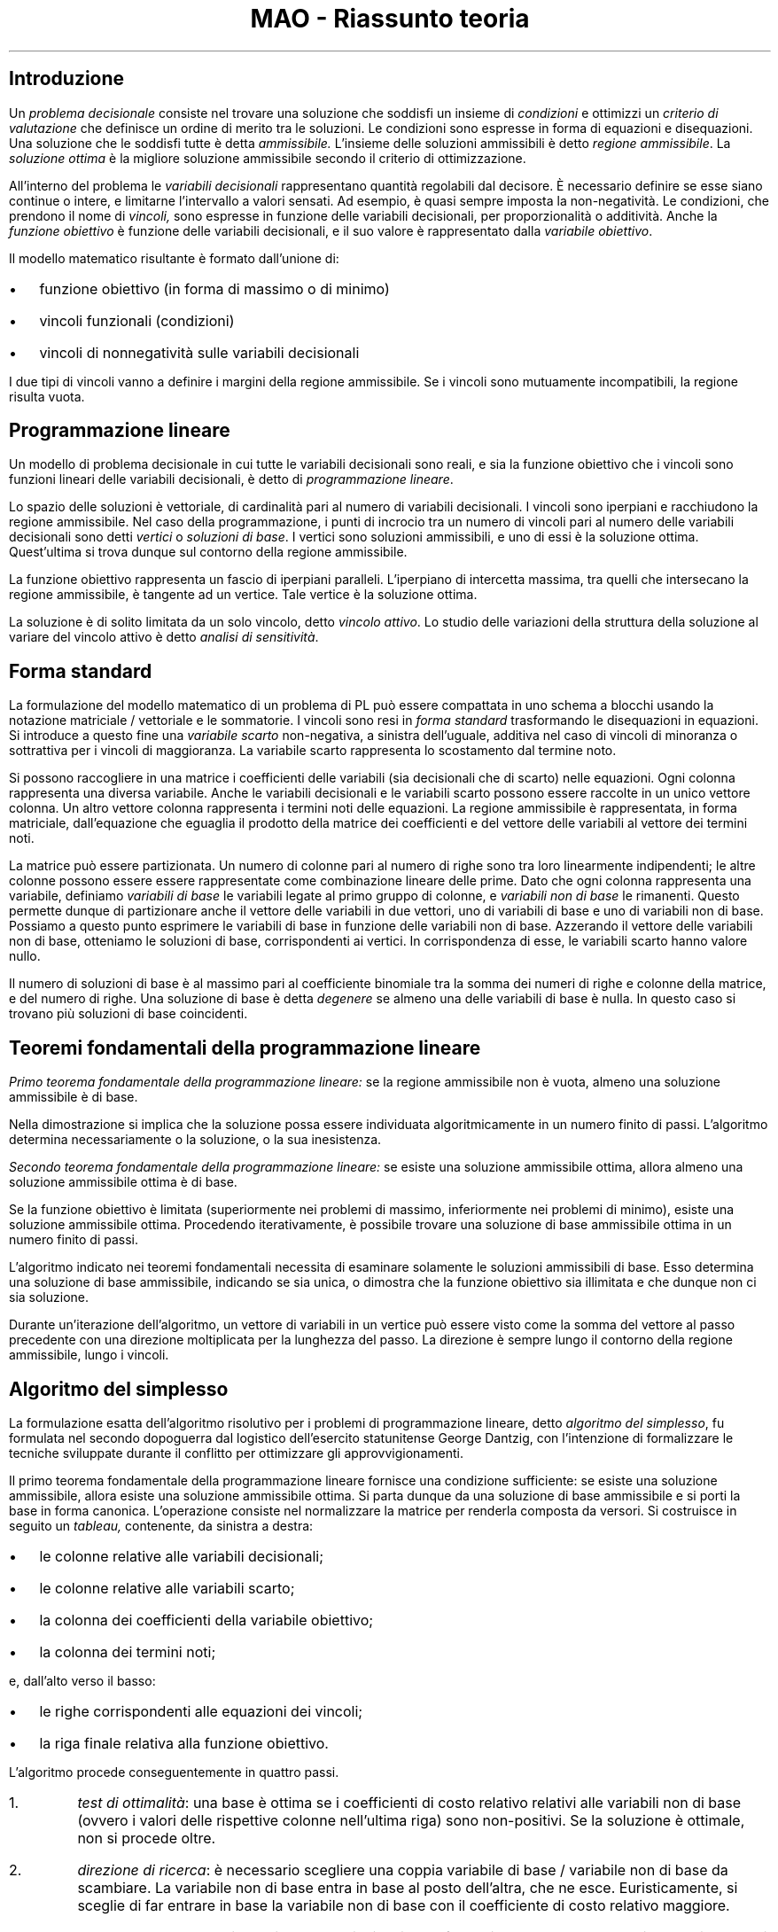 .TL
MAO - Riassunto teoria

.SH
Introduzione
.LP
Un
.I "problema decisionale"
consiste nel trovare una soluzione che soddisfi un insieme di
.I condizioni
e ottimizzi un
.I "criterio di valutazione"
che definisce un ordine di merito tra le soluzioni.
Le condizioni sono espresse in forma di equazioni e disequazioni. Una soluzione che le soddisfi tutte è detta
.I ammissibile.
L'insieme delle soluzioni ammissibili è detto
.I "regione ammissibile".
La
.I "soluzione ottima"
è la migliore soluzione ammissibile secondo il criterio di ottimizzazione.
.LP
All'interno del problema le
.I "variabili decisionali"
rappresentano quantità regolabili dal decisore. È necessario definire se esse
siano continue o intere, e limitarne l'intervallo a valori sensati. Ad esempio,
è quasi sempre imposta la non-negatività. Le condizioni, che prendono il nome
di
.I vincoli,
sono espresse in funzione delle variabili decisionali, per proporzionalità o
additività. Anche la
.I "funzione obiettivo"
è funzione delle variabili decisionali, e il suo valore è rappresentato dalla
.I "variabile obiettivo".
.LP
Il modello matematico risultante è formato dall'unione di:
.IP \(bu 2
funzione obiettivo (in forma di massimo o di minimo)
.IP \(bu
vincoli funzionali (condizioni)
.IP \(bu
vincoli di nonnegatività sulle variabili decisionali
.LP
I due tipi di vincoli vanno a definire i margini della regione ammissibile. Se
i vincoli sono mutuamente incompatibili, la regione risulta vuota.

.SH
Programmazione lineare
.LP
Un modello di problema decisionale in cui tutte le variabili decisionali sono
reali, e sia la funzione obiettivo che i vincoli sono funzioni lineari delle
variabili decisionali, è detto di
.I "programmazione lineare".
.LP
Lo spazio delle soluzioni è vettoriale, di cardinalità pari al numero di
variabili decisionali. I vincoli sono iperpiani e racchiudono la regione
ammissibile. Nel caso della programmazione, i punti di incrocio tra un numero
di vincoli pari al numero delle variabili decisionali sono detti
.I vertici
o
.I "soluzioni di base".
I vertici sono soluzioni ammissibili, e uno di essi è la soluzione ottima.
Quest'ultima si trova dunque sul contorno della regione ammissibile.
.LP
La funzione obiettivo rappresenta un fascio di iperpiani paralleli. L'iperpiano
di intercetta massima, tra quelli che intersecano la regione ammissibile, è
tangente ad un vertice. Tale vertice è la soluzione ottima.

.LP
La soluzione è di solito limitata da un solo vincolo, detto
.I "vincolo attivo".
Lo studio delle variazioni della struttura della soluzione al variare del
vincolo attivo è detto
.I "analisi di sensitività".

.SH
Forma standard
.LP
La formulazione del modello matematico di un problema di PL può essere
compattata in uno schema a blocchi usando la notazione matriciale / vettoriale
e le sommatorie.
I vincoli sono resi in
.I "forma standard"
trasformando le disequazioni in equazioni. Si introduce a questo fine una
.I "variabile scarto"
non-negativa, a sinistra dell'uguale, additiva nel caso di vincoli di minoranza
o sottrattiva per i vincoli di maggioranza. La variabile scarto rappresenta lo
scostamento dal termine noto.
.LP
Si possono raccogliere in una matrice i coefficienti delle variabili (sia
decisionali che di scarto) nelle equazioni. Ogni colonna rappresenta una
diversa variabile. Anche le variabili decisionali e le variabili scarto possono
essere raccolte in un unico vettore colonna. Un altro vettore colonna
rappresenta i termini noti delle equazioni. La regione ammissibile è
rappresentata, in forma matriciale, dall'equazione che eguaglia il prodotto
della matrice dei coefficienti e del vettore delle variabili al vettore dei
termini noti.
.LP
La matrice può essere partizionata. Un numero di colonne pari al numero di
righe sono tra loro linearmente indipendenti; le altre colonne possono essere
essere rappresentate come combinazione lineare delle prime. Dato che ogni
colonna rappresenta una variabile, definiamo
.I "variabili di base"
le variabili legate al primo gruppo di colonne, e
.I "variabili non di base"
le rimanenti. Questo permette dunque di partizionare anche il vettore delle
variabili in due vettori, uno di variabili di base e uno di variabili non di
base. Possiamo a questo punto esprimere le variabili di base in funzione delle
variabili non di base. Azzerando il vettore delle variabili non di base,
otteniamo le soluzioni di base, corrispondenti ai vertici. In corrispondenza di
esse, le variabili scarto hanno valore nullo.
.LP
Il numero di soluzioni di base è al massimo pari al coefficiente binomiale tra
la somma dei numeri di righe e colonne della matrice, e del numero di righe.
Una soluzione di base è detta
.I degenere
se almeno una delle variabili di base è nulla. In questo caso si trovano più
soluzioni di base coincidenti.

.SH
Teoremi fondamentali della programmazione lineare
.LP
.I "Primo teorema fondamentale della programmazione lineare:"
se la regione ammissibile non è vuota, almeno una soluzione ammissibile è di
base.
.LP
Nella dimostrazione si implica che la soluzione possa essere individuata
algoritmicamente in un numero finito di passi. L'algoritmo determina
necessariamente o la soluzione, o la sua inesistenza.
.LP
.I "Secondo teorema fondamentale della programmazione lineare:"
se esiste una soluzione ammissibile ottima, allora almeno una soluzione
ammissibile ottima è di base.
.LP
Se la funzione obiettivo è limitata (superiormente nei problemi di massimo,
inferiormente nei problemi di minimo), esiste una soluzione ammissibile ottima.
Procedendo iterativamente, è possibile trovare una soluzione di base
ammissibile ottima in un numero finito di passi.

.LP
L'algoritmo indicato nei teoremi fondamentali necessita di esaminare solamente
le soluzioni ammissibili di base. Esso determina una soluzione di base
ammissibile, indicando se sia unica, o dimostra che la funzione obiettivo sia
illimitata e che dunque non ci sia soluzione.
.LP
Durante un'iterazione dell'algoritmo, un vettore di variabili in un vertice può
essere visto come la somma del vettore al passo precedente con una direzione
moltiplicata per la lunghezza del passo. La direzione è sempre lungo il
contorno della regione ammissibile, lungo i vincoli.

.SH
Algoritmo del simplesso
.LP
La formulazione esatta dell'algoritmo risolutivo per i problemi di
programmazione lineare, detto
.I "algoritmo del simplesso",
fu formulata nel secondo dopoguerra dal logistico dell'esercito statunitense
George Dantzig, con l'intenzione di formalizzare le tecniche sviluppate durante
il conflitto per ottimizzare gli approvvigionamenti.
.LP
Il primo teorema fondamentale della programmazione lineare fornisce una
condizione sufficiente: se esiste una soluzione ammissibile, allora esiste una
soluzione ammissibile ottima. Si parta dunque da una soluzione di base
ammissibile e si porti la base in forma canonica. L'operazione consiste nel
normalizzare la matrice per renderla composta da versori. Si costruisce in
seguito un
.I tableau,
contenente, da sinistra a destra:
.IP \(bu 2
le colonne relative alle variabili decisionali;
.IP \(bu
le colonne relative alle variabili scarto;
.IP \(bu
la colonna dei coefficienti della variabile obiettivo;
.IP \(bu
la colonna dei termini noti;
.LP
e, dall'alto verso il basso:
.IP \(bu 2
le righe corrispondenti alle equazioni dei vincoli;
.IP \(bu
la riga finale relativa alla funzione obiettivo.

.LP
L'algoritmo procede conseguentemente in quattro passi.
.IP 1.
.I "test di ottimalità":
una base è ottima se i coefficienti di costo relativo relativi alle variabili
non di base (ovvero i valori delle rispettive colonne nell'ultima riga) sono
non-positivi. Se la soluzione è ottimale, non si procede oltre.
.IP 2.
.I "direzione di ricerca":
è necessario scegliere una coppia variabile di base / variabile non di base da
scambiare. La variabile non di base entra in base al posto dell'altra, che ne
esce. Euristicamente, si sceglie di far entrare in base la variabile non di
base con il coefficiente di costo relativo maggiore.
.IP 3.
.I "lunghezza del passo":
si sceglie quale variabile di base far uscire usando la regola dei rapporti.
Per ogni riga, si calcolano i rapporti tra i coefficienti dell'ultima colonna
(termini noti) e i corrispettivi elementi, sulla stessa riga, della colonna
relativa alla variabile non di base che deve essere portata in base, se essi
sono positivi. Si sceglie la riga con il più piccolo rapporto positivo. Questa
riga è detta
.I "riga pivot".
Si fa uscire di base la variabile di base la cui colonna abbia l'uno nella riga
pivot (si ricorda che le colonne delle variabili di base sono versori, con un
solo uno, e zeri in tutte le altre righe).
.IP 4.
.I "cambio di base":
tramite operazioni matriciali di riga si effettua il cambio di base vero e
proprio: la colonna relativa alla nuova variabile di base viene trasformata in
versore, a scapito della colonna della variabile uscita di base, che smette di
esserlo.
.LP
Si procede iterativamente fino al raggiungimento di una soluzione ottima. Una
soluzione di base degenere ha un numero di variabili positive inferiore al
numero di righe del tableau.

.SH
Esistenza di soluzioni ammissibili
.LP
L'algoritmo del simplesso necessita di una soluzione ammissibile di base
iniziale, dalla quale iterare per giungere alla soluzione ottima. Nei problemi
i cui vincoli siano tutti e soli di minoranza o minore-uguaglianza a termine
noto positivo, o uguaglianza con termine noto nullo, il vettore nullo è una
soluzione ammissibile di base banale. In presenza di altri tipi di vincoli
(maggioranza, maggiore-ugugaglianza e uguaglianza a termini noti positivi),
l'origine degli assi non è soluzione ammissibile.
.LP
Si cerca dunque di costruire un algoritmo, basato sul metodo del simplesso, in
grado di trovare una soluzione di base ammissibile per i problemi in cui il
vettore nullo non sia ammissibile. Si costruisce un problema ausiliario, in cui
il vettore nullo sia ammissibile, e la cui soluzione ottima corrisponda ad una
soluzione di base ammissibile per il problema originario. Questo si ottiene
aggiungendo una variabile scarto additiva e non-negativa a tutti i vincoli
problematici elencati in precedenza. La funzione obiettivo, da minimizzare, è
la somma di queste nuove variabili scarto.
.LP
Il valore della funzione obiettivo ausiliaria è interpretabile come un indice
di inammissibilità. Se il suo valore ottimo è positivo, allora il problema non
è risolvibile. Se invece il suo valore ottimo è zero, in corrispondenza di tale
punto si trova una soluzione di base ammissibile per il problema originario. In
tal caso, si eliminano dal tableau le colonne relative alle variabili scarto
ausiliarie, si sostituisce la colonna della variabile obiettivo ausiliaria con
quella della variabile obiettivo originale, e si sostituisce la funzione
obiettivo ausiliaria con quella originale. Il resto del tableau resta
invariato. Dalla configurazione così ottenuta è possibile procedere per
simplesso ordinario, fino alla soluzione del problema originale.

.SH
Analisi di sensitività
.LP
I coefficienti di costo relativo sono anche detti
.I "prezzi ombra"
o
.I "valorizzazioni interne"
e rappresentano l'aumento della variabile obiettivo determinato da un
incremento unitario della variabile decisionale corrispondente.
Per ogni soluzione di base ammissibile ottima e per ogni variabile decisionale,
esiste un intervallo nel quale è possibile apportare variazioni della seconda
senza inficiare la struttura della prima. L'ottimalità si perde al diventare
positivo di almeno un coefficiente di costo relativo delle variabili non di
base.
.LP
Questo tipo di analisi è spesso applicata ai vincoli attivi, per capire quali
cambiamenti possano avere più effetti sul sistema. È anche possibile inserire
nuove variabili decisionali o nuovi vincoli, senza la necessità di riapplicare
per intero l'algoritmo del simplesso.

.LP
Per tutte queste operazioni, il metodo da utilizzare cambia a seconda che le
variabili considerate siano di base o non di base.
.LP
In caso di variazioni della disponibilità di una risorsa:
.IP \(bu 2
se la variabile scarto associata è di base, il suo valore rappresenta
l'eccesso, e tale valore sarà dunque il valore massimo che sarà possibile
sottrarre prima di perdere l'ammissibilità della soluzione corrente;
.IP \(bu
se la variabile scarto non è di base, bisogna calcolare il coefficiente massimo
per il quale moltiplicare la sua colonna affinché, sottraendola alla colonna
delle variabili di base, il risultato abbia tutte le componenti non-negative.
.LP
In caso di variazione dei coefficienti di profitto unitario, la base resta
ottima fin quando il valore della funzione obiettivo rimane negativo o nullo:
.IP \(bu 2
se la risorsa è collegata ad una variabile di base, si considerano i due
vettori ottenuti raccogliendo i coefficienti delle variabili di base della riga
della funzione obiettivo e della riga relativa alla variabile di base. Si
determina poi il massimo coefficiente per il quale moltiplicare la riga della
variabile di base prima di sottrarla alla riga obiettivo, facendo in modo che
il risultato abbia tutte e sole componenti non-positive;
.IP \(bu
se la variabile non è di base, è possibile calcolare direttamente la massima
variazione possibile al suo coefficiente di costo relativo affinché esso
rimanga negativo. Quando esso rimane negativo, il valore della funzione
obiettivo non cambia. Se esso dovesse invece diventare positivo, sarebbe
necessario applicare l'algoritmo del simplesso per trovare la nuova base
ottima.
.LP
Per aggiungere un vincolo, si inserisce una nuova riga che lo rappresenti nel
tableau, e poi si inserisce una nuova colonna per una nuova variabile scarto
associata al vincolo, tutta a zeri tranne che nella nuova riga dove vale uno.
Usando operazioni di riga si agisce sulla nuova riga inserita per fare in modo
che le colonne relative alle variabili di base tornino ad essere versori. Può
capitare che l'operazione renda non ammissibile la base. In tal caso si applica
l'algoritmo del simplesso duale.
.LP
L'inserimento di una nuova variabile decisionale si valuta raccogliendo i suoi
consumi in un vettore. Questo vettore va poi moltiplicato scalarmente per il
vettore dei coefficienti di costo relativo delle variabili scarto. Il
risultato, sommato al profitto unitario legato alla nuova variabile
decisionale, deve essere positivo o nullo.
.LP
La variazione di un coefficiente nei vincoli cambia la base ottima solo se
rende positivo il coefficiente di costo relativo della relativa variabile
decisionale. La variazione del coefficiente di costo relativo della variabile
decisionale è pari al prodotto tra la variazione del coefficiente del vincolo e
il coefficiente di costo relativo della variabile scarto relativa al vincolo
cambiato.

.SH
Dualità
.LP
La forma canonica della base ottima in un problema di programmazione lineare
fornisce anche la soluzione ad un problema PL associato univocamente a quello
considerato. Quest'ultimo è detto
.I "problema duale",
mentre il primo è detto
.I "problema primale.
.LP
Le condizioni di ottimalità del primale corrispondono ai vincoli sulle
variabili decisionali del duale. Le variabili decisionali del problema primale
sono complementari alle variabili decisionali del problema duale, e viceversa.
È possibile passare dalla base del primale alla base del duale tramite una
trasformazione lineare.

.LP
Il
.I "teorema di dualità debole"
sancisce che, per ogni coppia di soluzioni ammissibili per i rispettivi
problemi, vale che il valore della funzione obiettivo del primale è sempre
minore o uguale a quello del duale. In particolare, come corollario, se la
soluzione considerata è quella ottima e il problema primale è di massimo, essa
coincide alla soluzione ottima del problema duale in forma di minimo.
.LP
I due problemi condividono la stessa matrice dei coefficienti, che nel duale è però trasposta rispetto al primale. Le variabili e le funzioni obiettivo sono legate secondo le modalità spiegate in precedenza. Se un problema è in forma di massimo, il suo duale è in forma di minimo, e viceversa. Il duale del duale è il primale: la trasformazione è simmetrica. L'unica vera distinzione univoca tra i due problemi è dunque il verso dell'ottimizzazione.
.LP
Il secondo corollario del teorema di dualità debole recita che se un problema
di programmazione lineare è limitato, allora il suo duale ha la regione
ammissibile vuota.

.SH
Algoritmo del simplesso duale
.LP
Una soluzione di base non ammissibile ma ottima per il problema primale è
ammissibile ma non ottima per il problema duale. Possiamo approfittare di
questa proprietà per costruire un algoritmo, detto
.I "algoritmo del simplesso duale",
che trova una soluzione di base ammissibile ottima costruendo una sequenza di
soluzioni di base non ammissibili ottime. Questo algoritmo si muove al di fuori
della regione ammissibile.
.LP
In base alle regole della dualità, le regioni ammissibili non coincidono.
Riuscendo a determinare che il vettore nullo è soluzione ottima ma non
ammissibile in un problema di programmazione lineare, è possibile risolvere il
problema duale, la cui soluzione coincide con quella del primale, invece di
utilizzare la procedura ausiliaria per i problemi di cui sia ignota una
soluzione di base ammissibile.
.LP
È possibile costruire un algoritmo diretto, che permetta di risolvere il duale
dai dati e dal tableau del problema primale, senza effettuare la trasformazione
per passare da uno all'altro. Soluzione di base ammissibile per soluzione di
base ammissibile, i valori delle variabili obiettivo dei due problemi sono
uguali tra loro, compreso il valore della funzione obiettivo nel punto di
ottimo.

.LP
Il
.I "teorema degli scarti complementari"
sancisce che le soluzioni ammissibili dei due problemi sono entrambe ottime per
il rispettivo problema se e solo se il prodotto scalare delle due coppie
variabili complementari è nullo. Questa è detta
.I "condizione di complementarietà".
.LP
Il simplesso duale può essere usato per ripristinare l'ammissibilità di una
soluzione ottima durante l'analisi di post-ottimalità.

.LP
Sia presentata ora l'effettiva formulazione dell'algoritmo del simplesso duale,
nella forma applicabile al tableau del primale. Si ricordi innanzitutto che
l'algoritmo si muove lungo una sequenza di basi ottime ma non ammissibili. La
prima fase del passo iterativo consiste dunque nel test di ottimalità (come nel
primale, accertandosi che i coefficienti delle variabili non di base nella riga
relativa alla funzione obiettivo siano non-positivi) e di non ammissibilità
(almeno una delle variabili di base, ovvero un termine dell'ultima colonna,
deve avere un valore negativo).
.LP
Il passaggio successivo consiste nella scelta della riga pivot. Si sceglie la
riga relativa alla più negativa delle variabili di base. Essa uscirà di base.
Determinata la riga pivot, si applica la regola dei rapporti, ma in verticale:
per ogni colonna si calcola il rapporto tra il termine della riga obiettivo e
il corrispettivo termine della riga pivot. La variabile che entra in base è
quella relativa alla colonna con il più piccolo rapporto positivo.
.LP
Tramite operazioni di riga basate sulla riga pivot, si porta in base la
variabile nuova. L'algoritmo è da riapplicare iterativamente finché non si
raggiunge una base ammissibile. A meno di errori, ogni base trovata procedendo
per simplesso duale a partire da una base iniziale ottimale ma non ammissibile
sarà anch'essa ottimale.

.LP
Usando la dualità è possibile stabilire limiti superiori e inferiori per il
risultato di un problema di programmazione lineare a partire da una qualsiasi
base per uno dei due problemi. Il valore ottimo è infatti stretto tra un limite
inferiore e superiore che sono determinati dal valore corrente delle funzioni
obiettivo primale e duale. Questi due valori eventualmente coincidono
nell'ottimo di entrambi. 
.LP
Sempre secondo lo stesso principio, è possibile determinare se una base sia
ottima. Per essere ottima, essa deve essere infatti ammissibile per entrambi i
problemi, senza violare le condizioni sulle variabili di nessuno dei due.
